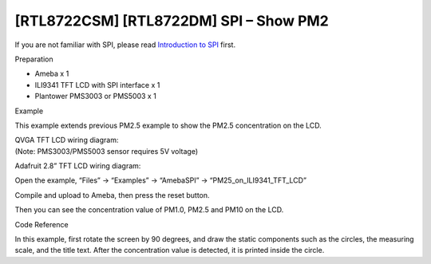 [RTL8722CSM] [RTL8722DM] SPI – Show PM2
===========================================
If you are not familiar with SPI, please read `Introduction to
SPI <https://www.amebaiot.com/spi-intro/>`__ first.

 

Preparation

-  Ameba x 1

-  ILI9341 TFT LCD with SPI interface x 1

-  Plantower PMS3003 or PMS5003 x 1

Example

This example extends previous PM2.5 example to show the PM2.5
concentration on the LCD.

| QVGA TFT LCD wiring diagram:
| (Note: PMS3003/PMS5003 sensor requires 5V voltage)

.. image:: ../media/[RTL8722CSM]_[RTL8722DM]_SPI_Show_PM2/image1.png
   :alt: 1
   :width: 6.5in
   :height: 3.73333in

Adafruit 2.8” TFT LCD wiring diagram:

.. image:: ../media/[RTL8722CSM]_[RTL8722DM]_SPI_Show_PM2/image2.png
   :alt: 1
   :width: 6.5in
   :height: 3.73333in

Open the example, “Files” -> “Examples” -> “AmebaSPI” ->
“PM25_on_ILI9341_TFT_LCD”

.. image:: ../media/[RTL8722CSM]_[RTL8722DM]_SPI_Show_PM2/image3.png
   :alt: 2
   :width: 5.20833in
   :height: 5.20833in

Compile and upload to Ameba, then press the reset button.

Then you can see the concentration value of PM1.0, PM2.5 and PM10 on the
LCD.

.. image:: ../media/[RTL8722CSM]_[RTL8722DM]_SPI_Show_PM2/image4.png
   :alt: 2
   :width: 6.5in
   :height: 3.81597in

Code Reference

In this example, first rotate the screen by 90 degrees, and draw the
static components such as the circles, the measuring scale, and the
title text. After the concentration value is detected, it is printed
inside the circle.
